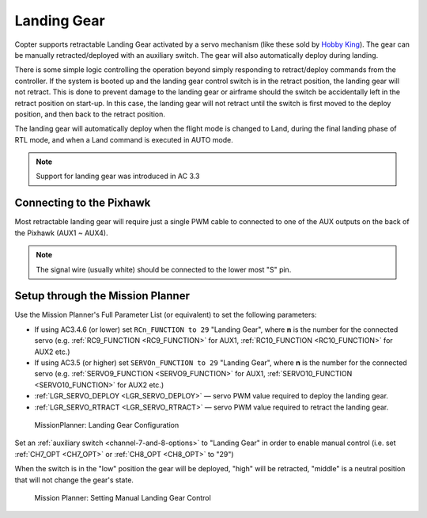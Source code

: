 .. _landing-gear:

============
Landing Gear
============

Copter supports retractable Landing Gear activated by a servo mechanism
(like these sold by `Hobby King <http://www.hobbyking.com/hobbyking/store/__63508__Quanum_600_Class_Quick_Release_Universal_Retractable_Gear_Set_680UC_Pro_Hexa_Copter_.html>`__).
The gear can be manually retracted/deployed with an auxiliary switch.
The gear will also automatically deploy during landing.

There is some simple logic controlling the operation beyond simply
responding to retract/deploy commands from the controller.  If the
system is booted up and the landing gear control switch is in
the retract position, the landing gear will not retract.  This is done
to prevent damage to the landing gear or airframe should the switch be
accidentally left in the retract position on start-up.  In this case,
the landing gear will not retract until the switch is first moved to the
deploy position, and then back to the retract position.

The landing gear will automatically deploy when the flight mode is changed to Land,
during the final landing phase of RTL mode, and when a Land command is executed in AUTO mode.

.. note::

   Support for landing gear was introduced in AC 3.3

.. image:: ../images/LandingGear_HobbyKing.jpg
    :target: ../_images/LandingGear_HobbyKing.jpg

Connecting to the Pixhawk
=========================

Most retractable landing gear will require just a single PWM cable to
connected to one of the AUX outputs on the back of the Pixhawk (AUX1 ~
AUX4).

.. image:: ../images/LandingGear_Pixhawk.jpg
    :target: ../_images/LandingGear_Pixhawk.jpg

.. note::

   The signal wire (usually white) should be connected to the lower most "S" pin.

Setup through the Mission Planner
=================================

Use the Mission Planner's Full Parameter List (or equivalent) to set the
following parameters:

-  If using AC3.4.6 (or lower) set ``RCn_FUNCTION to 29`` "Landing Gear", where **n** is the number for
   the connected servo (e.g. :ref:`RC9_FUNCTION <RC9_FUNCTION>` for AUX1, :ref:`RC10_FUNCTION <RC10_FUNCTION>` for AUX2 etc.)
-  If using AC3.5 (or higher) set ``SERVOn_FUNCTION to 29`` "Landing Gear", where **n** is the number for
   the connected servo (e.g. :ref:`SERVO9_FUNCTION <SERVO9_FUNCTION>` for AUX1, :ref:`SERVO10_FUNCTION <SERVO10_FUNCTION>` for AUX2 etc.)
-  :ref:`LGR_SERVO_DEPLOY <LGR_SERVO_DEPLOY>`
   — servo PWM value required to deploy the landing gear.
-  :ref:`LGR_SERVO_RTRACT <LGR_SERVO_RTRACT>`
   — servo PWM value required to retract the landing gear.

.. figure:: ../images/LandingGear_PixhawkSetup1.png
   :target: ../_images/LandingGear_PixhawkSetup1.png

   MissionPlanner: Landing Gear Configuration

Set an :ref:`auxiliary switch <channel-7-and-8-options>` to "Landing Gear" in order to enable manual control (i.e. set :ref:`CH7_OPT <CH7_OPT>` or :ref:`CH8_OPT <CH8_OPT>` to "29")

When the switch is in the "low" position the gear will be deployed, "high" will be retracted, "middle" is a neutral position that will not change the gear's state.

.. figure:: ../images/LandingGear_PixhawkSetup2.png
   :target: ../_images/LandingGear_PixhawkSetup2.png

   Mission Planner: Setting Manual Landing Gear Control
